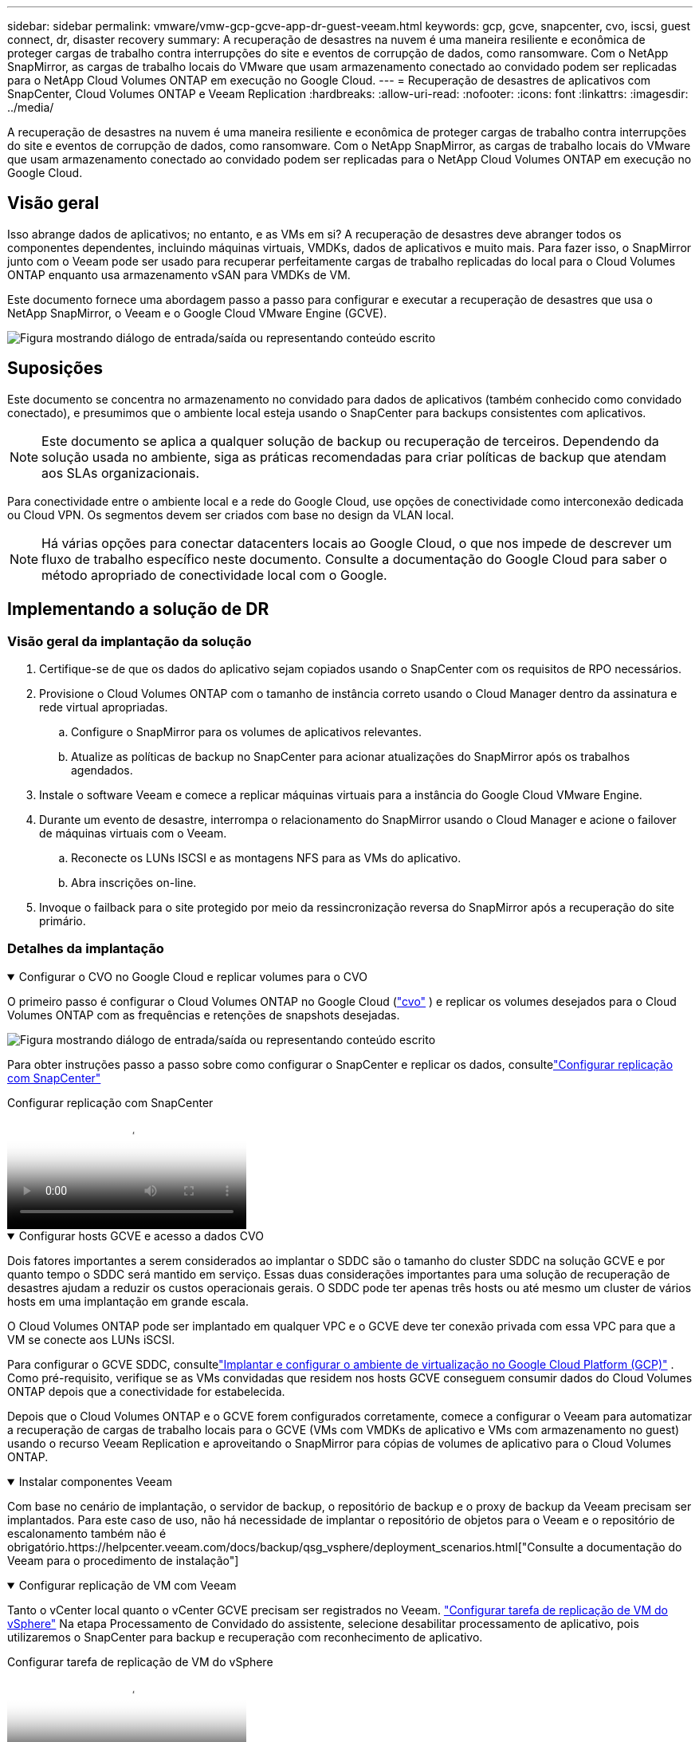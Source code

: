 ---
sidebar: sidebar 
permalink: vmware/vmw-gcp-gcve-app-dr-guest-veeam.html 
keywords: gcp, gcve, snapcenter, cvo, iscsi, guest connect, dr, disaster recovery 
summary: A recuperação de desastres na nuvem é uma maneira resiliente e econômica de proteger cargas de trabalho contra interrupções do site e eventos de corrupção de dados, como ransomware.  Com o NetApp SnapMirror, as cargas de trabalho locais do VMware que usam armazenamento conectado ao convidado podem ser replicadas para o NetApp Cloud Volumes ONTAP em execução no Google Cloud. 
---
= Recuperação de desastres de aplicativos com SnapCenter, Cloud Volumes ONTAP e Veeam Replication
:hardbreaks:
:allow-uri-read: 
:nofooter: 
:icons: font
:linkattrs: 
:imagesdir: ../media/


[role="lead"]
A recuperação de desastres na nuvem é uma maneira resiliente e econômica de proteger cargas de trabalho contra interrupções do site e eventos de corrupção de dados, como ransomware.  Com o NetApp SnapMirror, as cargas de trabalho locais do VMware que usam armazenamento conectado ao convidado podem ser replicadas para o NetApp Cloud Volumes ONTAP em execução no Google Cloud.



== Visão geral

Isso abrange dados de aplicativos; no entanto, e as VMs em si?  A recuperação de desastres deve abranger todos os componentes dependentes, incluindo máquinas virtuais, VMDKs, dados de aplicativos e muito mais.  Para fazer isso, o SnapMirror junto com o Veeam pode ser usado para recuperar perfeitamente cargas de trabalho replicadas do local para o Cloud Volumes ONTAP enquanto usa armazenamento vSAN para VMDKs de VM.

Este documento fornece uma abordagem passo a passo para configurar e executar a recuperação de desastres que usa o NetApp SnapMirror, o Veeam e o Google Cloud VMware Engine (GCVE).

image:dr-cvo-gcve-001.png["Figura mostrando diálogo de entrada/saída ou representando conteúdo escrito"]



== Suposições

Este documento se concentra no armazenamento no convidado para dados de aplicativos (também conhecido como convidado conectado), e presumimos que o ambiente local esteja usando o SnapCenter para backups consistentes com aplicativos.


NOTE: Este documento se aplica a qualquer solução de backup ou recuperação de terceiros.  Dependendo da solução usada no ambiente, siga as práticas recomendadas para criar políticas de backup que atendam aos SLAs organizacionais.

Para conectividade entre o ambiente local e a rede do Google Cloud, use opções de conectividade como interconexão dedicada ou Cloud VPN.  Os segmentos devem ser criados com base no design da VLAN local.


NOTE: Há várias opções para conectar datacenters locais ao Google Cloud, o que nos impede de descrever um fluxo de trabalho específico neste documento.  Consulte a documentação do Google Cloud para saber o método apropriado de conectividade local com o Google.



== Implementando a solução de DR



=== Visão geral da implantação da solução

. Certifique-se de que os dados do aplicativo sejam copiados usando o SnapCenter com os requisitos de RPO necessários.
. Provisione o Cloud Volumes ONTAP com o tamanho de instância correto usando o Cloud Manager dentro da assinatura e rede virtual apropriadas.
+
.. Configure o SnapMirror para os volumes de aplicativos relevantes.
.. Atualize as políticas de backup no SnapCenter para acionar atualizações do SnapMirror após os trabalhos agendados.


. Instale o software Veeam e comece a replicar máquinas virtuais para a instância do Google Cloud VMware Engine.
. Durante um evento de desastre, interrompa o relacionamento do SnapMirror usando o Cloud Manager e acione o failover de máquinas virtuais com o Veeam.
+
.. Reconecte os LUNs ISCSI e as montagens NFS para as VMs do aplicativo.
.. Abra inscrições on-line.


. Invoque o failback para o site protegido por meio da ressincronização reversa do SnapMirror após a recuperação do site primário.




=== Detalhes da implantação

.Configurar o CVO no Google Cloud e replicar volumes para o CVO
[%collapsible%open]
====
O primeiro passo é configurar o Cloud Volumes ONTAP no Google Cloud (link:vmw-gcp-gcve-guest-storage.html#gcp-cvo["cvo"^] ) e replicar os volumes desejados para o Cloud Volumes ONTAP com as frequências e retenções de snapshots desejadas.

image:dr-cvo-gcve-002.png["Figura mostrando diálogo de entrada/saída ou representando conteúdo escrito"]

Para obter instruções passo a passo sobre como configurar o SnapCenter e replicar os dados, consultelink:vmw-aws-vmc-guest-storage-dr.html#config-snapmirror["Configurar replicação com SnapCenter"]

.Configurar replicação com SnapCenter
video::395e33db-0d63-4e48-8898-b01200f006ca[panopto]
====
.Configurar hosts GCVE e acesso a dados CVO
[%collapsible%open]
====
Dois fatores importantes a serem considerados ao implantar o SDDC são o tamanho do cluster SDDC na solução GCVE e por quanto tempo o SDDC será mantido em serviço.  Essas duas considerações importantes para uma solução de recuperação de desastres ajudam a reduzir os custos operacionais gerais.  O SDDC pode ter apenas três hosts ou até mesmo um cluster de vários hosts em uma implantação em grande escala.

O Cloud Volumes ONTAP pode ser implantado em qualquer VPC e o GCVE deve ter conexão privada com essa VPC para que a VM se conecte aos LUNs iSCSI.

Para configurar o GCVE SDDC, consultelink:vmw-gcp-gcve-setup.html["Implantar e configurar o ambiente de virtualização no Google Cloud Platform (GCP)"^] .  Como pré-requisito, verifique se as VMs convidadas que residem nos hosts GCVE conseguem consumir dados do Cloud Volumes ONTAP depois que a conectividade for estabelecida.

Depois que o Cloud Volumes ONTAP e o GCVE forem configurados corretamente, comece a configurar o Veeam para automatizar a recuperação de cargas de trabalho locais para o GCVE (VMs com VMDKs de aplicativo e VMs com armazenamento no guest) usando o recurso Veeam Replication e aproveitando o SnapMirror para cópias de volumes de aplicativo para o Cloud Volumes ONTAP.

====
.Instalar componentes Veeam
[%collapsible%open]
====
Com base no cenário de implantação, o servidor de backup, o repositório de backup e o proxy de backup da Veeam precisam ser implantados.  Para este caso de uso, não há necessidade de implantar o repositório de objetos para o Veeam e o repositório de escalonamento também não é obrigatório.https://helpcenter.veeam.com/docs/backup/qsg_vsphere/deployment_scenarios.html["Consulte a documentação do Veeam para o procedimento de instalação"]

====
.Configurar replicação de VM com Veeam
[%collapsible%open]
====
Tanto o vCenter local quanto o vCenter GCVE precisam ser registrados no Veeam. https://helpcenter.veeam.com/docs/backup/qsg_vsphere/replication_job.html["Configurar tarefa de replicação de VM do vSphere"]  Na etapa Processamento de Convidado do assistente, selecione desabilitar processamento de aplicativo, pois utilizaremos o SnapCenter para backup e recuperação com reconhecimento de aplicativo.

.Configurar tarefa de replicação de VM do vSphere
video::8b7e4a9b-7de1-4d48-a8e2-b01200f00692[panopto]
====
.Failover da VM do Microsoft SQL Server
[%collapsible%open]
====
.Failover da VM do Microsoft SQL Server
video::9762dc99-081b-41a2-ac68-b01200f00ac0[panopto]
====


== Benefícios desta solução

* Utiliza a replicação eficiente e resiliente do SnapMirror.
* Recupera para quaisquer pontos disponíveis no tempo com retenção de instantâneos ONTAP .
* A automação completa está disponível para todas as etapas necessárias para recuperar centenas a milhares de VMs, desde as etapas de armazenamento, computação, rede e validação de aplicativos.
* O SnapCenter usa mecanismos de clonagem que não alteram o volume replicado.
+
** Isso evita o risco de corrupção de dados para volumes e instantâneos.
** Evita interrupções de replicação durante fluxos de trabalho de teste de DR.
** Aproveita os dados de DR para fluxos de trabalho além de DR, como desenvolvimento/teste, testes de segurança, testes de patch e atualização e testes de remediação.


* O Veeam Replication permite alterar endereços IP de VM no site de DR.

